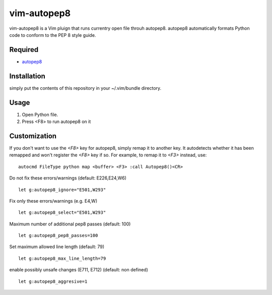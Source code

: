 ========================
vim-autopep8
========================

vim-autopep8 is a Vim pluign that runs currentry open file throuh autopep8.
autopep8 automatically formats Python code to conform to the PEP 8 style guide.

Required
=====================

* `autopep8 <https://pypi.python.org/pypi/autopep8/>`_

Installation
=====================

simply put the contents of this repository in your ~/.vim/bundle directory.

Usage
=====================

1. Open Python file.
2. Press <F8> to run autopep8 on it

Customization
=====================

If you don't want to use the `<F8>` key for autopep8, simply remap it to
another key.  It autodetects whether it has been remapped and won't register
the `<F8>` key if so.  For example, to remap it to `<F3>` instead, use:

::

 autocmd FileType python map <buffer> <F3> :call Autopep8()<CR>

Do not fix these errors/warnings (default: E226,E24,W6)

::

 let g:autopep8_ignore="E501,W293"

Fix only these errors/warnings (e.g. E4,W)

::

 let g:autopep8_select="E501,W293"

Maximum number of additional pep8 passes (default: 100)

:: 

 let g:autopep8_pep8_passes=100

Set maximum allowed line length (default: 79)

:: 

 let g:autopep8_max_line_length=79

enable possibly unsafe changes (E711, E712) (default: non defined)

:: 

 let g:autopep8_aggresive=1
